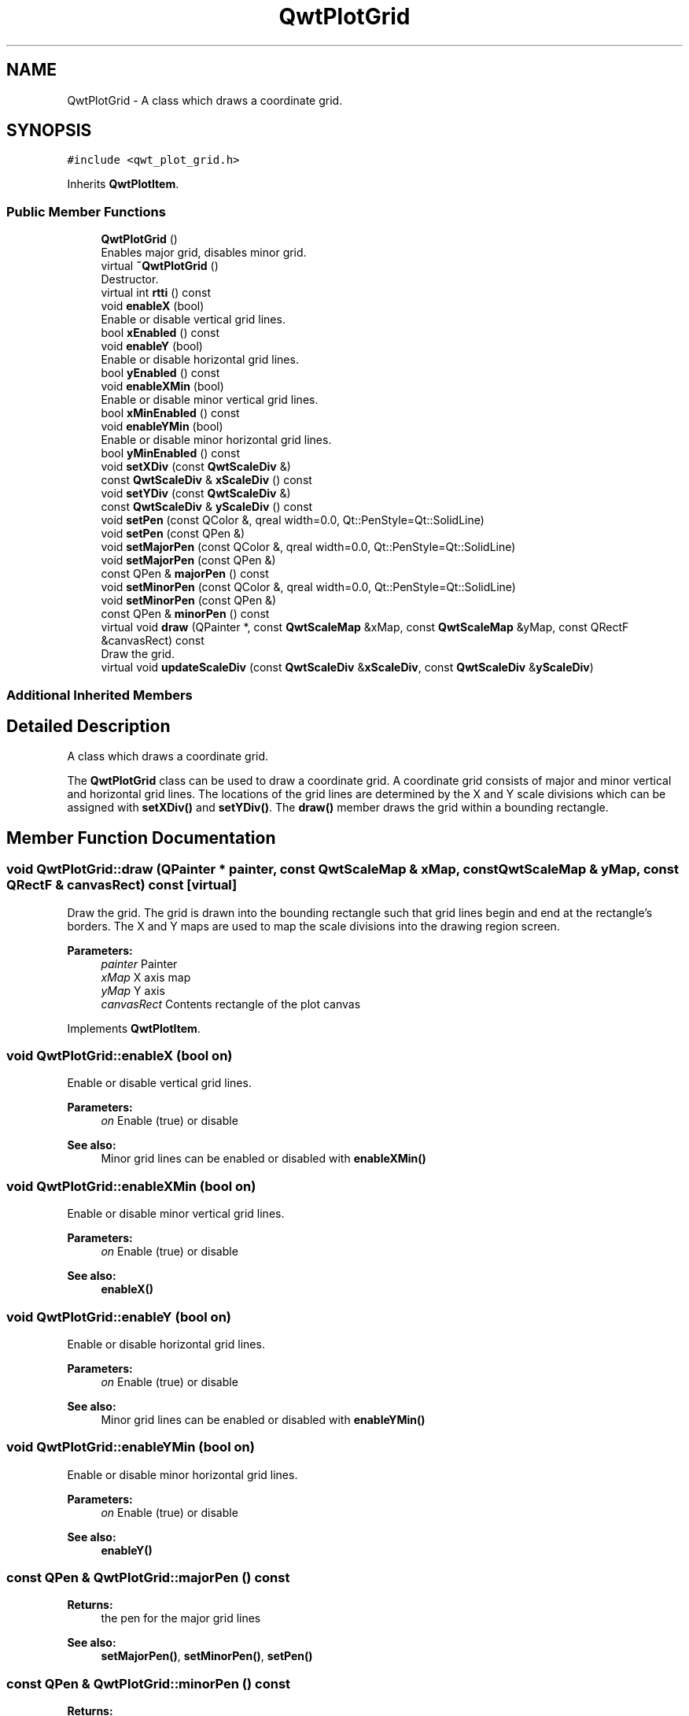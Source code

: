 .TH "QwtPlotGrid" 3 "Wed Jan 2 2019" "Version 6.1.4" "Qwt User's Guide" \" -*- nroff -*-
.ad l
.nh
.SH NAME
QwtPlotGrid \- A class which draws a coordinate grid\&.  

.SH SYNOPSIS
.br
.PP
.PP
\fC#include <qwt_plot_grid\&.h>\fP
.PP
Inherits \fBQwtPlotItem\fP\&.
.SS "Public Member Functions"

.in +1c
.ti -1c
.RI "\fBQwtPlotGrid\fP ()"
.br
.RI "Enables major grid, disables minor grid\&. "
.ti -1c
.RI "virtual \fB~QwtPlotGrid\fP ()"
.br
.RI "Destructor\&. "
.ti -1c
.RI "virtual int \fBrtti\fP () const"
.br
.ti -1c
.RI "void \fBenableX\fP (bool)"
.br
.RI "Enable or disable vertical grid lines\&. "
.ti -1c
.RI "bool \fBxEnabled\fP () const"
.br
.ti -1c
.RI "void \fBenableY\fP (bool)"
.br
.RI "Enable or disable horizontal grid lines\&. "
.ti -1c
.RI "bool \fByEnabled\fP () const"
.br
.ti -1c
.RI "void \fBenableXMin\fP (bool)"
.br
.RI "Enable or disable minor vertical grid lines\&. "
.ti -1c
.RI "bool \fBxMinEnabled\fP () const"
.br
.ti -1c
.RI "void \fBenableYMin\fP (bool)"
.br
.RI "Enable or disable minor horizontal grid lines\&. "
.ti -1c
.RI "bool \fByMinEnabled\fP () const"
.br
.ti -1c
.RI "void \fBsetXDiv\fP (const \fBQwtScaleDiv\fP &)"
.br
.ti -1c
.RI "const \fBQwtScaleDiv\fP & \fBxScaleDiv\fP () const"
.br
.ti -1c
.RI "void \fBsetYDiv\fP (const \fBQwtScaleDiv\fP &)"
.br
.ti -1c
.RI "const \fBQwtScaleDiv\fP & \fByScaleDiv\fP () const"
.br
.ti -1c
.RI "void \fBsetPen\fP (const QColor &, qreal width=0\&.0, Qt::PenStyle=Qt::SolidLine)"
.br
.ti -1c
.RI "void \fBsetPen\fP (const QPen &)"
.br
.ti -1c
.RI "void \fBsetMajorPen\fP (const QColor &, qreal width=0\&.0, Qt::PenStyle=Qt::SolidLine)"
.br
.ti -1c
.RI "void \fBsetMajorPen\fP (const QPen &)"
.br
.ti -1c
.RI "const QPen & \fBmajorPen\fP () const"
.br
.ti -1c
.RI "void \fBsetMinorPen\fP (const QColor &, qreal width=0\&.0, Qt::PenStyle=Qt::SolidLine)"
.br
.ti -1c
.RI "void \fBsetMinorPen\fP (const QPen &)"
.br
.ti -1c
.RI "const QPen & \fBminorPen\fP () const"
.br
.ti -1c
.RI "virtual void \fBdraw\fP (QPainter *, const \fBQwtScaleMap\fP &xMap, const \fBQwtScaleMap\fP &yMap, const QRectF &canvasRect) const"
.br
.RI "Draw the grid\&. "
.ti -1c
.RI "virtual void \fBupdateScaleDiv\fP (const \fBQwtScaleDiv\fP &\fBxScaleDiv\fP, const \fBQwtScaleDiv\fP &\fByScaleDiv\fP)"
.br
.in -1c
.SS "Additional Inherited Members"
.SH "Detailed Description"
.PP 
A class which draws a coordinate grid\&. 

The \fBQwtPlotGrid\fP class can be used to draw a coordinate grid\&. A coordinate grid consists of major and minor vertical and horizontal grid lines\&. The locations of the grid lines are determined by the X and Y scale divisions which can be assigned with \fBsetXDiv()\fP and \fBsetYDiv()\fP\&. The \fBdraw()\fP member draws the grid within a bounding rectangle\&. 
.SH "Member Function Documentation"
.PP 
.SS "void QwtPlotGrid::draw (QPainter * painter, const \fBQwtScaleMap\fP & xMap, const \fBQwtScaleMap\fP & yMap, const QRectF & canvasRect) const\fC [virtual]\fP"

.PP
Draw the grid\&. The grid is drawn into the bounding rectangle such that grid lines begin and end at the rectangle's borders\&. The X and Y maps are used to map the scale divisions into the drawing region screen\&.
.PP
\fBParameters:\fP
.RS 4
\fIpainter\fP Painter 
.br
\fIxMap\fP X axis map 
.br
\fIyMap\fP Y axis 
.br
\fIcanvasRect\fP Contents rectangle of the plot canvas 
.RE
.PP

.PP
Implements \fBQwtPlotItem\fP\&.
.SS "void QwtPlotGrid::enableX (bool on)"

.PP
Enable or disable vertical grid lines\&. 
.PP
\fBParameters:\fP
.RS 4
\fIon\fP Enable (true) or disable
.RE
.PP
\fBSee also:\fP
.RS 4
Minor grid lines can be enabled or disabled with \fBenableXMin()\fP 
.RE
.PP

.SS "void QwtPlotGrid::enableXMin (bool on)"

.PP
Enable or disable minor vertical grid lines\&. 
.PP
\fBParameters:\fP
.RS 4
\fIon\fP Enable (true) or disable 
.RE
.PP
\fBSee also:\fP
.RS 4
\fBenableX()\fP 
.RE
.PP

.SS "void QwtPlotGrid::enableY (bool on)"

.PP
Enable or disable horizontal grid lines\&. 
.PP
\fBParameters:\fP
.RS 4
\fIon\fP Enable (true) or disable 
.RE
.PP
\fBSee also:\fP
.RS 4
Minor grid lines can be enabled or disabled with \fBenableYMin()\fP 
.RE
.PP

.SS "void QwtPlotGrid::enableYMin (bool on)"

.PP
Enable or disable minor horizontal grid lines\&. 
.PP
\fBParameters:\fP
.RS 4
\fIon\fP Enable (true) or disable 
.RE
.PP
\fBSee also:\fP
.RS 4
\fBenableY()\fP 
.RE
.PP

.SS "const QPen & QwtPlotGrid::majorPen () const"

.PP
\fBReturns:\fP
.RS 4
the pen for the major grid lines 
.RE
.PP
\fBSee also:\fP
.RS 4
\fBsetMajorPen()\fP, \fBsetMinorPen()\fP, \fBsetPen()\fP 
.RE
.PP

.SS "const QPen & QwtPlotGrid::minorPen () const"

.PP
\fBReturns:\fP
.RS 4
the pen for the minor grid lines 
.RE
.PP
\fBSee also:\fP
.RS 4
\fBsetMinorPen()\fP, \fBsetMajorPen()\fP, \fBsetPen()\fP 
.RE
.PP

.SS "int QwtPlotGrid::rtti () const\fC [virtual]\fP"

.PP
\fBReturns:\fP
.RS 4
\fBQwtPlotItem::Rtti_PlotGrid\fP 
.RE
.PP

.PP
Reimplemented from \fBQwtPlotItem\fP\&.
.SS "void QwtPlotGrid::setMajorPen (const QColor & color, qreal width = \fC0\&.0\fP, Qt::PenStyle style = \fCQt::SolidLine\fP)"
Build and assign a pen for both major grid lines
.PP
In Qt5 the default pen width is 1\&.0 ( 0\&.0 in Qt4 ) what makes it non cosmetic ( see QPen::isCosmetic() )\&. This method has been introduced to hide this incompatibility\&.
.PP
\fBParameters:\fP
.RS 4
\fIcolor\fP Pen color 
.br
\fIwidth\fP Pen width 
.br
\fIstyle\fP Pen style
.RE
.PP
\fBSee also:\fP
.RS 4
pen(), brush() 
.RE
.PP

.SS "void QwtPlotGrid::setMajorPen (const QPen & pen)"
Assign a pen for the major grid lines
.PP
\fBParameters:\fP
.RS 4
\fIpen\fP Pen 
.RE
.PP
\fBSee also:\fP
.RS 4
\fBmajorPen()\fP, \fBsetMinorPen()\fP, \fBsetPen()\fP 
.RE
.PP

.SS "void QwtPlotGrid::setMinorPen (const QColor & color, qreal width = \fC0\&.0\fP, Qt::PenStyle style = \fCQt::SolidLine\fP)"
Build and assign a pen for the minor grid lines
.PP
In Qt5 the default pen width is 1\&.0 ( 0\&.0 in Qt4 ) what makes it non cosmetic ( see QPen::isCosmetic() )\&. This method has been introduced to hide this incompatibility\&.
.PP
\fBParameters:\fP
.RS 4
\fIcolor\fP Pen color 
.br
\fIwidth\fP Pen width 
.br
\fIstyle\fP Pen style
.RE
.PP
\fBSee also:\fP
.RS 4
pen(), brush() 
.RE
.PP

.SS "void QwtPlotGrid::setMinorPen (const QPen & pen)"
Assign a pen for the minor grid lines
.PP
\fBParameters:\fP
.RS 4
\fIpen\fP Pen 
.RE
.PP
\fBSee also:\fP
.RS 4
\fBminorPen()\fP, \fBsetMajorPen()\fP, \fBsetPen()\fP 
.RE
.PP

.SS "void QwtPlotGrid::setPen (const QColor & color, qreal width = \fC0\&.0\fP, Qt::PenStyle style = \fCQt::SolidLine\fP)"
Build and assign a pen for both major and minor grid lines
.PP
In Qt5 the default pen width is 1\&.0 ( 0\&.0 in Qt4 ) what makes it non cosmetic ( see QPen::isCosmetic() )\&. This method has been introduced to hide this incompatibility\&.
.PP
\fBParameters:\fP
.RS 4
\fIcolor\fP Pen color 
.br
\fIwidth\fP Pen width 
.br
\fIstyle\fP Pen style
.RE
.PP
\fBSee also:\fP
.RS 4
pen(), brush() 
.RE
.PP

.SS "void QwtPlotGrid::setPen (const QPen & pen)"
Assign a pen for both major and minor grid lines
.PP
\fBParameters:\fP
.RS 4
\fIpen\fP Pen 
.RE
.PP
\fBSee also:\fP
.RS 4
\fBsetMajorPen()\fP, \fBsetMinorPen()\fP 
.RE
.PP

.SS "void QwtPlotGrid::setXDiv (const \fBQwtScaleDiv\fP & scaleDiv)"
Assign an x axis scale division
.PP
\fBParameters:\fP
.RS 4
\fIscaleDiv\fP Scale division 
.RE
.PP

.SS "void QwtPlotGrid::setYDiv (const \fBQwtScaleDiv\fP & scaleDiv)"
Assign a y axis division
.PP
\fBParameters:\fP
.RS 4
\fIscaleDiv\fP Scale division 
.RE
.PP

.SS "void QwtPlotGrid::updateScaleDiv (const \fBQwtScaleDiv\fP & xScaleDiv, const \fBQwtScaleDiv\fP & yScaleDiv)\fC [virtual]\fP"
Update the grid to changes of the axes scale division
.PP
\fBParameters:\fP
.RS 4
\fIxScaleDiv\fP Scale division of the x-axis 
.br
\fIyScaleDiv\fP Scale division of the y-axis
.RE
.PP
\fBSee also:\fP
.RS 4
\fBQwtPlot::updateAxes()\fP 
.RE
.PP

.PP
Reimplemented from \fBQwtPlotItem\fP\&.
.SS "bool QwtPlotGrid::xEnabled () const"

.PP
\fBReturns:\fP
.RS 4
true if vertical grid lines are enabled 
.RE
.PP
\fBSee also:\fP
.RS 4
\fBenableX()\fP 
.RE
.PP

.SS "bool QwtPlotGrid::xMinEnabled () const"

.PP
\fBReturns:\fP
.RS 4
true if minor vertical grid lines are enabled 
.RE
.PP
\fBSee also:\fP
.RS 4
\fBenableXMin()\fP 
.RE
.PP

.SS "const \fBQwtScaleDiv\fP & QwtPlotGrid::xScaleDiv () const"

.PP
\fBReturns:\fP
.RS 4
the scale division of the x axis 
.RE
.PP

.SS "bool QwtPlotGrid::yEnabled () const"

.PP
\fBReturns:\fP
.RS 4
true if horizontal grid lines are enabled 
.RE
.PP
\fBSee also:\fP
.RS 4
\fBenableY()\fP 
.RE
.PP

.SS "bool QwtPlotGrid::yMinEnabled () const"

.PP
\fBReturns:\fP
.RS 4
true if minor horizontal grid lines are enabled 
.RE
.PP
\fBSee also:\fP
.RS 4
\fBenableYMin()\fP 
.RE
.PP

.SS "const \fBQwtScaleDiv\fP & QwtPlotGrid::yScaleDiv () const"

.PP
\fBReturns:\fP
.RS 4
the scale division of the y axis 
.RE
.PP


.SH "Author"
.PP 
Generated automatically by Doxygen for Qwt User's Guide from the source code\&.
